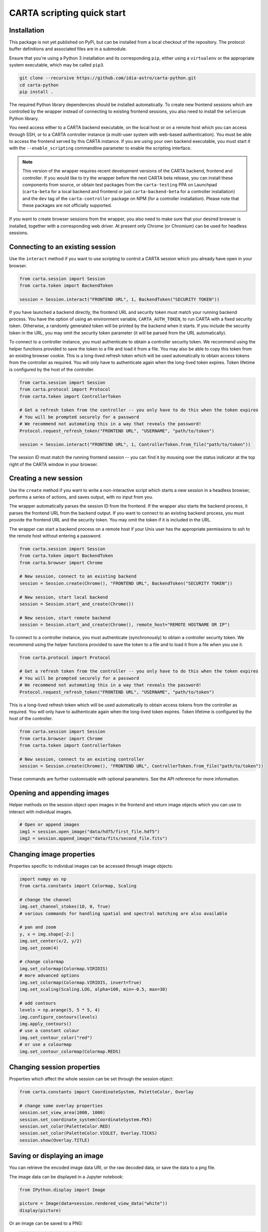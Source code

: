 CARTA scripting quick start
===========================

Installation
------------

This package is not yet published on PyPi, but can be installed from a local checkout of the repository. The protocol buffer definitions and associated files are in a submodule.

Ensure that you're using a Python 3 installation and its corresponding ``pip``, either using a ``virtualenv`` or the appropriate system executable, which may be called ``pip3``.

.. code-block:: shell

    git clone --recursive https://github.com/idia-astro/carta-python.git
    cd carta-python
    pip install .

The required Python library dependencies should be installed automatically. To create new frontend sessions which are controlled by the wrapper instead of connecting to existing frontend sessions, you also need to install the ``selenium`` Python library.

You need access either to a CARTA backend executable, on the local host or on a remote host which you can access through SSH, or to a CARTA controller instance (a multi-user system with web-based authentication). You must be able to access the frontend served by this CARTA instance. If you are using your own backend executable, you must start it with the ``--enable_scripting`` commandline parameter to enable the scripting interface.

.. note::
   This version of the wrapper requires recent development versions of the CARTA backend, frontend and controller. If you would like to try the wrapper before the next CARTA beta release, you can install these components from source, or obtain test packages from the ``carta-testing`` PPA on Launchpad (``carta-beta`` for a local backend and frontend or just ``carta-backend-beta`` for a controller installation) and the ``dev`` tag of the ``carta-controller`` package on NPM (for a controller installation). Please note that these packages are not officially supported.

If you want to create browser sessions from the wrapper, you also need to make sure that your desired browser is installed, together with a corresponding web driver. At present only Chrome (or Chromium) can be used for headless sessions.

Connecting to an existing session
---------------------------------

Use the ``interact`` method if you want to use scripting to control a CARTA session which you already have open in your browser.

.. code-block:: python
    
    from carta.session import Session
    from carta.token import BackendToken

    session = Session.interact("FRONTEND URL", 1, BackendToken("SECURITY TOKEN"))

If you have launched a backend directly, the frontend URL and security token must match your running backend process. You have the option of using an environment variable, ``CARTA_AUTH_TOKEN``, to run CARTA with a fixed security token. Otherwise, a randomly generated token will be printed by the backend when it starts. If you include the security token in the URL, you may omit the security token parameter (it will be parsed from the URL automatically).

To connect to a controller instance, you must authenticate to obtain a controller security token. We recommend using the helper functions provided to save the token to a file and load it from a file. You may also be able to copy this token from an existing browser cookie. This is a long-lived refresh token which will be used automatically to obtain access tokens from the controller as required. You will only have to authenticate again when the long-lived token expires. Token lifetime is configured by the host of the controller.

.. code-block:: python
    
    from carta.session import Session
    from carta.protocol import Protocol
    from carta.token import ControllerToken
    
    # Get a refresh token from the controller -- you only have to do this when the token expires
    # You will be prompted securely for a password
    # We recommend not automating this in a way that reveals the password!
    Protocol.request_refresh_token("FRONTEND URL", "USERNAME", "path/to/token")

    session = Session.interact("FRONTEND URL", 1, ControllerToken.from_file("path/to/token"))

The session ID must match the running frontend session -- you can find it by mousing over the status indicator at the top right of the CARTA window in your browser.

Creating a new session
----------------------

Use the ``create`` method if you want to write a non-interactive script which starts a new session in a headless browser, performs a series of actions, and saves output, with no input from you.

The wrapper automatically parses the session ID from the frontend. If the wrapper also starts the backend process, it parses the frontend URL from the backend output. If you want to connect to an existing backend process, you must provide the frontend URL and the security token. You may omit the token if it is included in the URL.

The wrapper can start a backend process on a remote host if your Unix user has the appropriate permissions to ssh to the remote host without entering a password.

.. code-block:: python
    
    from carta.session import Session
    from carta.token import BackendToken
    from carta.browser import Chrome

    # New session, connect to an existing backend
    session = Session.create(Chrome(), "FRONTEND URL", BackendToken("SECURITY TOKEN"))

    # New session, start local backend
    session = Session.start_and_create(Chrome())

    # New session, start remote backend
    session = Session.start_and_create(Chrome(), remote_host="REMOTE HOSTNAME OR IP")

To connect to a controller instance, you must authenticate (synchronously) to obtain a controller security token. We recommend using the helper functions provided to save the token to a file and to load it from a file when you use it.

.. code-block:: python

    from carta.protocol import Protocol

    # Get a refresh token from the controller -- you only have to do this when the token expires
    # You will be prompted securely for a password
    # We recommend not automating this in a way that reveals the password!
    Protocol.request_refresh_token("FRONTEND URL", "USERNAME", "path/to/token")
    
This is a long-lived refresh token which will be used automatically to obtain access tokens from the controller as required. You will only have to authenticate again when the long-lived token expires. Token lifetime is configured by the host of the controller. 

.. code-block:: python

    from carta.session import Session
    from carta.browser import Chrome
    from carta.token import ControllerToken
    
    # New session, connect to an existing controller
    session = Session.create(Chrome(), "FRONTEND URL", ControllerToken.from_file("path/to/token"))
    
These commands are further customisable with optional parameters. See the API reference for more information.

Opening and appending images
----------------------------

Helper methods on the session object open images in the frontend and return image objects which you can use to interact with individual images.

.. code-block:: python

    # Open or append images
    img1 = session.open_image("data/hdf5/first_file.hdf5")
    img2 = session.append_image("data/fits/second_file.fits")
        
Changing image properties
-------------------------

Properties specific to individual images can be accessed through image objects:

.. code-block:: python

    import numpy as np
    from carta.constants import Colormap, Scaling

    # change the channel
    img.set_channel_stokes(10, 0, True)
    # various commands for handling spatial and spectral matching are also available

    # pan and zoom
    y, x = img.shape[-2:]
    img.set_center(x/2, y/2)
    img.set_zoom(4)

    # change colormap
    img.set_colormap(Colormap.VIRIDIS)
    # more advanced options
    img.set_colormap(Colormap.VIRIDIS, invert=True)
    img.set_scaling(Scaling.LOG, alpha=100, min=-0.5, max=30)

    # add contours
    levels = np.arange(5, 5 * 5, 4)
    img.configure_contours(levels)
    img.apply_contours()
    # use a constant colour
    img.set_contour_color("red")
    # or use a colourmap
    img.set_contour_colormap(Colormap.REDS)
    
Changing session properties
---------------------------

Properties which affect the whole session can be set through the session object:

.. code-block:: python

    from carta.constants import CoordinateSystem, PaletteColor, Overlay

    # change some overlay properties
    session.set_view_area(1000, 1000)
    session.set_coordinate_system(CoordinateSystem.FK5)
    session.set_color(PaletteColor.RED)
    session.set_color(PaletteColor.VIOLET, Overlay.TICKS)
    session.show(Overlay.TITLE)
    
Saving or displaying an image
-----------------------------

You can retrieve the encoded image data URI, or the raw decoded data, or save the data to a png file.

The image data can be displayed in a Jupyter notebook:

.. code-block:: python

    from IPython.display import Image

    picture = Image(data=session.rendered_view_data("white"))
    display(picture)

Or an image can be saved to a PNG:

.. code-block:: python

    session.save_rendered_view("my_img.png", "white")
    
.. warning::
    A current known limitation of interactive sessions is that if an image has not finished rendering in the browser when the data is retrieved, you may see a partially rendered image in the scripting interface. We recommend that you use a headless browser for noninteractive scripts, or that you verify that the image has rendered before saving or loading it from an interactive scripting session.
    
Closing images
--------------

.. code-block:: python

    # Close all images open in the session
    for img in session.image_list():
        img.close()
    
Closing the session
-------------------

This will shut down the browser and backend if they were started by the wrapper.

.. code-block:: python

    session.close()
